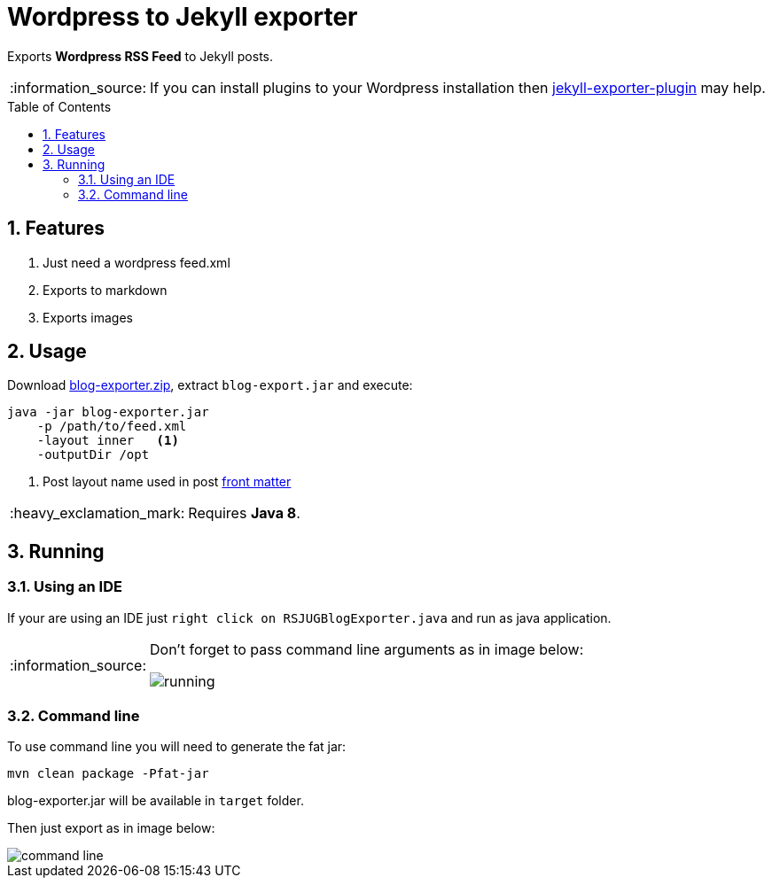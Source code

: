 = Wordpress to Jekyll exporter
:page-layout: base
:toc: preamble
:source-language: java
:icons: font
:linkattrs:
:sectanchors:
:sectlink:
:numbered:
:doctype: book
:tip-caption: :bulb:
:note-caption: :information_source:
:important-caption: :heavy_exclamation_mark:
:caution-caption: :fire:
:warning-caption: :warning:

Exports *Wordpress RSS Feed* to Jekyll posts.

NOTE: If you can install plugins to your Wordpress installation then https://br.wordpress.org/plugins/jekyll-exporter/[jekyll-exporter-plugin^] may help.

== Features

. Just need a wordpress feed.xml
. Exports to markdown
. Exports images


== Usage

Download https://github.com/rsjug/blog-exporter/files/566855/blog-exporter-dist.zip[blog-exporter.zip^], extract `blog-export.jar` and execute:

----
java -jar blog-exporter.jar
    -p /path/to/feed.xml
    -layout inner   <1>
    -outputDir /opt
----
<1> Post layout name used in post http://jekyllrb.com/docs/frontmatter/[front matter^]

IMPORTANT: Requires *Java 8*.


== Running

=== Using an IDE
If your are using an IDE just `right click on RSJUGBlogExporter.java` and run as java application.

[NOTE]
====
Don't forget to pass command line arguments as in image below:

image::running.png[]
====

=== Command line

To use command line you will need to generate the fat jar:

----
mvn clean package -Pfat-jar
----

blog-exporter.jar will be available in `target` folder.

Then just export as in image below:

image::command-line.png[]